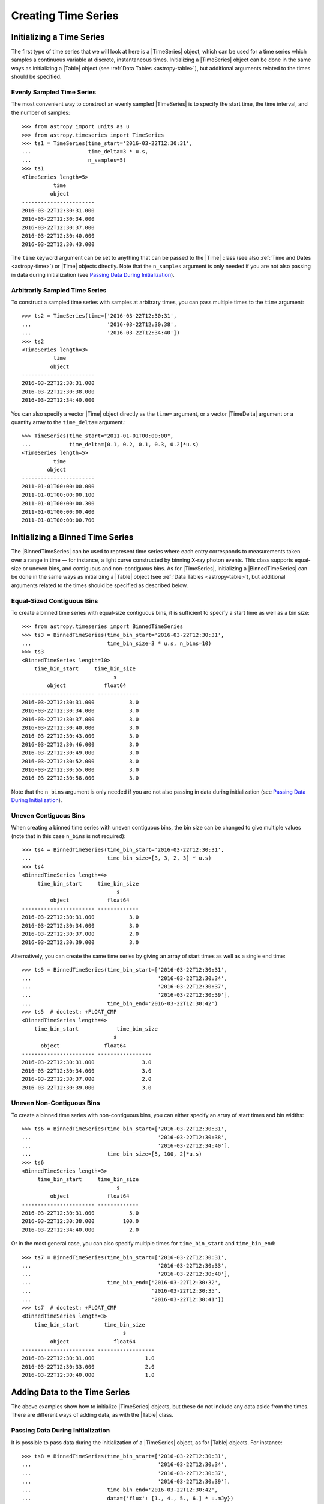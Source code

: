 .. _timeseries-initializing:

Creating Time Series
********************

Initializing a Time Series
==========================

The first type of time series that we will look at here is a |TimeSeries|
object, which can be used for a time series which samples a continuous variable
at discrete, instantaneous times. Initializing a |TimeSeries| object can be done
in the same ways as initializing a |Table| object (see :ref:`Data Tables
<astropy-table>`), but additional arguments related to the times should be
specified.

Evenly Sampled Time Series
--------------------------

.. EXAMPLE START: Constructing an Evenly Sampled TimeSeries

The most convenient way to construct an evenly sampled |TimeSeries| is to
specify the start time, the time interval, and the number of samples::

    >>> from astropy import units as u
    >>> from astropy.timeseries import TimeSeries
    >>> ts1 = TimeSeries(time_start='2016-03-22T12:30:31',
    ...                  time_delta=3 * u.s,
    ...                  n_samples=5)
    >>> ts1
    <TimeSeries length=5>
              time
             object
    -----------------------
    2016-03-22T12:30:31.000
    2016-03-22T12:30:34.000
    2016-03-22T12:30:37.000
    2016-03-22T12:30:40.000
    2016-03-22T12:30:43.000

The ``time`` keyword argument can be set to anything that can be passed to the
|Time| class (see also :ref:`Time and Dates <astropy-time>`) or |Time| objects
directly. Note that the ``n_samples`` argument is only needed if you are not
also passing in data during initialization (see `Passing Data During
Initialization`_).

.. EXAMPLE END

Arbitrarily Sampled Time Series
-------------------------------

.. EXAMPLE START: Constructing an Arbitrarily Sampled TimeSeries

To construct a sampled time series with samples at arbitrary times, you can
pass multiple times to the ``time`` argument::

    >>> ts2 = TimeSeries(time=['2016-03-22T12:30:31',
    ...                        '2016-03-22T12:30:38',
    ...                        '2016-03-22T12:34:40'])
    >>> ts2
    <TimeSeries length=3>
              time
             object
    -----------------------
    2016-03-22T12:30:31.000
    2016-03-22T12:30:38.000
    2016-03-22T12:34:40.000

You can also specify a vector |Time| object directly as the ``time=`` argument,
or a vector |TimeDelta| argument or a quantity array to the ``time_delta=``
argument.::

    >>> TimeSeries(time_start="2011-01-01T00:00:00",
    ...            time_delta=[0.1, 0.2, 0.1, 0.3, 0.2]*u.s)
    <TimeSeries length=5>
              time
            object
    -----------------------
    2011-01-01T00:00:00.000
    2011-01-01T00:00:00.100
    2011-01-01T00:00:00.300
    2011-01-01T00:00:00.400
    2011-01-01T00:00:00.700

.. EXAMPLE END

Initializing a Binned Time Series
=================================

The |BinnedTimeSeries| can be used to represent time series where each entry
corresponds to measurements taken over a range in time — for instance, a light
curve constructed by binning X-ray photon events. This class supports equal-size
or uneven bins, and contiguous and non-contiguous bins. As for |TimeSeries|,
initializing a |BinnedTimeSeries| can be done in the same ways as initializing a
|Table| object (see :ref:`Data Tables <astropy-table>`), but additional
arguments related to the times should be specified as described below.

Equal-Sized Contiguous Bins
---------------------------

.. EXAMPLE START: Initializing a Binned Time Series with Equal Contiguous Bins

To create a binned time series with equal-size contiguous bins, it is sufficient
to specify a start time as well as a bin size::

    >>> from astropy.timeseries import BinnedTimeSeries
    >>> ts3 = BinnedTimeSeries(time_bin_start='2016-03-22T12:30:31',
    ...                        time_bin_size=3 * u.s, n_bins=10)
    >>> ts3
    <BinnedTimeSeries length=10>
        time_bin_start     time_bin_size
                                 s
            object            float64
    ----------------------- -------------
    2016-03-22T12:30:31.000           3.0
    2016-03-22T12:30:34.000           3.0
    2016-03-22T12:30:37.000           3.0
    2016-03-22T12:30:40.000           3.0
    2016-03-22T12:30:43.000           3.0
    2016-03-22T12:30:46.000           3.0
    2016-03-22T12:30:49.000           3.0
    2016-03-22T12:30:52.000           3.0
    2016-03-22T12:30:55.000           3.0
    2016-03-22T12:30:58.000           3.0

Note that the ``n_bins`` argument is only needed if you are not also passing in
data during initialization (see `Passing Data During Initialization`_).

.. EXAMPLE END

Uneven Contiguous Bins
----------------------

.. EXAMPLE START: Initializing a Binned Time Series with Uneven Contiguous Bins

When creating a binned time series with uneven contiguous bins, the bin size can
be changed to give multiple values (note that in this case ``n_bins`` is not
required)::

    >>> ts4 = BinnedTimeSeries(time_bin_start='2016-03-22T12:30:31',
    ...                        time_bin_size=[3, 3, 2, 3] * u.s)
    >>> ts4
    <BinnedTimeSeries length=4>
         time_bin_start     time_bin_size
                                  s
             object            float64
    ----------------------- -------------
    2016-03-22T12:30:31.000           3.0
    2016-03-22T12:30:34.000           3.0
    2016-03-22T12:30:37.000           2.0
    2016-03-22T12:30:39.000           3.0

Alternatively, you can create the same time series by giving an array of start
times as well as a single end time::

    >>> ts5 = BinnedTimeSeries(time_bin_start=['2016-03-22T12:30:31',
    ...                                        '2016-03-22T12:30:34',
    ...                                        '2016-03-22T12:30:37',
    ...                                        '2016-03-22T12:30:39'],
    ...                        time_bin_end='2016-03-22T12:30:42')
    >>> ts5  # doctest: +FLOAT_CMP
    <BinnedTimeSeries length=4>
        time_bin_start            time_bin_size
                                 s
          object              float64
    ----------------------- -----------------
    2016-03-22T12:30:31.000               3.0
    2016-03-22T12:30:34.000               3.0
    2016-03-22T12:30:37.000               2.0
    2016-03-22T12:30:39.000               3.0

.. EXAMPLE END

Uneven Non-Contiguous Bins
--------------------------

.. EXAMPLE START: Initializing a Binned Time Series with Uneven Non-Contiguous
   Bins

To create a binned time series with non-contiguous bins, you can either
specify an array of start times and bin widths::

    >>> ts6 = BinnedTimeSeries(time_bin_start=['2016-03-22T12:30:31',
    ...                                        '2016-03-22T12:30:38',
    ...                                        '2016-03-22T12:34:40'],
    ...                        time_bin_size=[5, 100, 2]*u.s)
    >>> ts6
    <BinnedTimeSeries length=3>
         time_bin_start     time_bin_size
                                  s
             object            float64
    ----------------------- -------------
    2016-03-22T12:30:31.000           5.0
    2016-03-22T12:30:38.000         100.0
    2016-03-22T12:34:40.000           2.0

Or in the most general case, you can also specify multiple times for
``time_bin_start`` and ``time_bin_end``::

    >>> ts7 = BinnedTimeSeries(time_bin_start=['2016-03-22T12:30:31',
    ...                                        '2016-03-22T12:30:33',
    ...                                        '2016-03-22T12:30:40'],
    ...                        time_bin_end=['2016-03-22T12:30:32',
    ...                                      '2016-03-22T12:30:35',
    ...                                      '2016-03-22T12:30:41'])
    >>> ts7  # doctest: +FLOAT_CMP
    <BinnedTimeSeries length=3>
        time_bin_start        time_bin_size
                                    s
             object              float64
    ----------------------- ------------------
    2016-03-22T12:30:31.000                1.0
    2016-03-22T12:30:33.000                2.0
    2016-03-22T12:30:40.000                1.0

.. EXAMPLE END

Adding Data to the Time Series
==============================

The above examples show how to initialize |TimeSeries| objects, but these do not
include any data aside from the times. There are different ways of adding data,
as with the |Table| class. 

Passing Data During Initialization
----------------------------------

.. EXAMPLE START: Adding Data to a TimeSeries Object During Initialization

It is possible to pass data during the initialization of a |TimeSeries|
object, as for |Table| objects. For instance::

    >>> ts8 = BinnedTimeSeries(time_bin_start=['2016-03-22T12:30:31',
    ...                                        '2016-03-22T12:30:34',
    ...                                        '2016-03-22T12:30:37',
    ...                                        '2016-03-22T12:30:39'],
    ...                        time_bin_end='2016-03-22T12:30:42',
    ...                        data={'flux': [1., 4., 5., 6.] * u.mJy})
    >>> ts8  # doctest: +FLOAT_CMP
    <BinnedTimeSeries length=4>
           time_bin_start            time_bin_size       flux
                                    s           mJy
             object              float64      float64
    ----------------------- ----------------- -------
    2016-03-22T12:30:31.000               3.0     1.0
    2016-03-22T12:30:34.000               3.0     4.0
    2016-03-22T12:30:37.000               2.0     5.0
    2016-03-22T12:30:39.000               3.0     6.0

.. EXAMPLE END

Adding Data After Initialization
--------------------------------

.. EXAMPLE START: Adding Data to a TimeSeries Object After Initialization

Once a |TimeSeries| object is initialized, you can add columns/fields to it as
you would for a |Table| object::

    >>> from astropy import units as u
    >>> ts1['flux'] = [1., 4., 5., 6., 4.] * u.mJy
    >>> ts1
    <TimeSeries length=5>
              time            flux
                              mJy
             object         float64
    ----------------------- -------
    2016-03-22T12:30:31.000     1.0
    2016-03-22T12:30:34.000     4.0
    2016-03-22T12:30:37.000     5.0
    2016-03-22T12:30:40.000     6.0
    2016-03-22T12:30:43.000     4.0

.. EXAMPLE END

Adding Rows
-----------

.. EXAMPLE START: Adding Rows to a TimeSeries or BinnedTimeSeries

Adding rows to |TimeSeries| or |BinnedTimeSeries| can be done using the
:meth:`~astropy.table.Table.add_row` method, as for |Table| and |QTable|. This
method takes a dictionary where the keys are column names::

    >>> ts8.add_row({'time_bin_start': '2016-03-22T12:30:44.000',
    ...              'time_bin_size': 2 * u.s,
    ...              'flux': 3 * u.mJy})
    >>> ts8  # doctest: +FLOAT_CMP
    <BinnedTimeSeries length=5>
        time_bin_start       time_bin_size      flux
                                    s           mJy
             object              float64      float64
    ----------------------- ----------------- -------
    2016-03-22T12:30:31.000               3.0     1.0
    2016-03-22T12:30:34.000               3.0     4.0
    2016-03-22T12:30:37.000               2.0     5.0
    2016-03-22T12:30:39.000               3.0     6.0
    2016-03-22T12:30:44.000               2.0     3.0

If you want to be able to skip some values when adding rows, you should make
sure that masking is enabled — see :ref:`timeseries-masking` for more details.

.. EXAMPLE END
